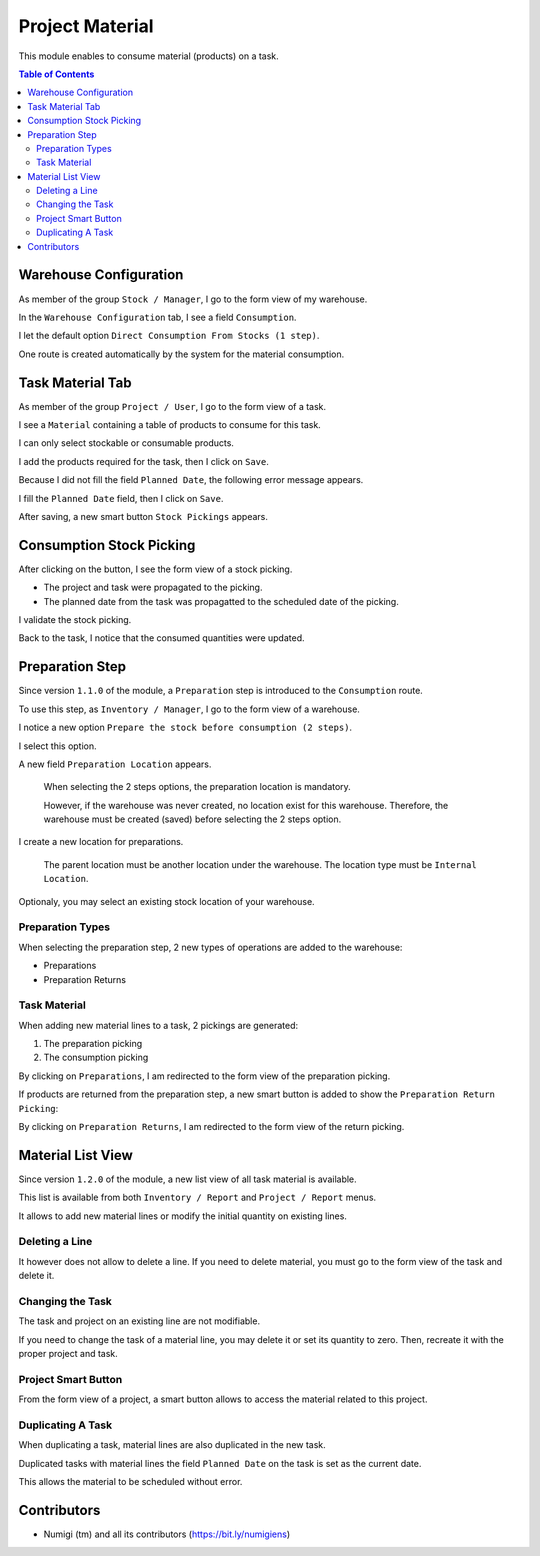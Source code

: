Project Material
================
This module enables to consume material (products) on a task.

.. contents:: Table of Contents

Warehouse Configuration
-----------------------
As member of the group ``Stock / Manager``, I go to the form view of my warehouse.

In the ``Warehouse Configuration`` tab, I see a field ``Consumption``.

.. image:: static/description/warehouse_form.png

I let the default option ``Direct Consumption From Stocks (1 step)``.

One route is created automatically by the system for the material consumption.

.. image:: static/description/consumption_route.png

Task Material Tab
-----------------
As member of the group ``Project / User``, I go to the form view of a task.

I see a ``Material`` containing a table of products to consume for this task.

.. image:: static/description/task_material_tab.png

I can only select stockable or consumable products.

I add the products required for the task, then I click on ``Save``.

.. image:: static/description/task_material_tab_with_products.png

Because I did not fill the field ``Planned Date``, the following error message appears.

.. image:: static/description/task_planned_date_error_message.png

I fill the ``Planned Date`` field, then I click on ``Save``.

.. image:: static/description/task_with_planned_date.png

After saving, a new smart button ``Stock Pickings`` appears.

.. image:: static/description/task_stock_picking_smart_button.png

Consumption Stock Picking
-------------------------
After clicking on the button, I see the form view of a stock picking.

.. image:: static/description/stock_picking_form.png

* The project and task were propagated to the picking.
* The planned date from the task was propagatted to the scheduled date of the picking.

I validate the stock picking.

.. image:: static/description/stock_picking_form_done.png

Back to the task, I notice that the consumed quantities were updated.

.. image:: static/description/task_with_consumed_qty.png

Preparation Step
----------------
Since version ``1.1.0`` of the module, a ``Preparation`` step is introduced to the ``Consumption`` route.

To use this step, as ``Inventory / Manager``, I go to the form view of a warehouse.

I notice a new option ``Prepare the stock before consumption (2 steps)``.

.. image:: static/description/warehouse_form_2_steps.png

I select this option.

A new field ``Preparation Location`` appears.

..

    When selecting the 2 steps options, the preparation location is mandatory.

    However, if the warehouse was never created, no location exist for this warehouse.
    Therefore, the warehouse must be created (saved) before selecting the 2 steps option.

.. image:: static/description/warehouse_form_preparation_location.png

I create a new location for preparations.

.. image:: static/description/preparation_location_form.png

..

    The parent location must be another location under the warehouse.
    The location type must be ``Internal Location``.

Optionaly, you may select an existing stock location of your warehouse.

Preparation Types
~~~~~~~~~~~~~~~~~
When selecting the preparation step, 2 new types of operations are added to the warehouse:

* Preparations
* Preparation Returns

.. image:: static/description/preparation_picking_types.png

Task Material
~~~~~~~~~~~~~
When adding new material lines to a task, 2 pickings are generated:

(1) The preparation picking
(2) The consumption picking

.. image:: static/description/task_2_step_picking_smart_buttons.png

By clicking on ``Preparations``, I am redirected to the form view of the preparation picking.

.. image:: static/description/preparation_picking_form.png

If products are returned from the preparation step, a new smart button is added to show the ``Preparation Return Picking``:

.. image:: static/description/task_return_picking_smart_button.png

By clicking on ``Preparation Returns``, I am redirected to the form view of the return picking.

.. image:: static/description/preparation_return_picking_form.png

Material List View
------------------
Since version ``1.2.0`` of the module, a new list view of all task material is available.

.. image:: static/description/global_material_list_view.png

This list is available from both ``Inventory / Report`` and ``Project / Report`` menus.

It allows to add new material lines or modify the initial quantity on existing lines.

Deleting a Line
~~~~~~~~~~~~~~~
It however does not allow to delete a line.
If you need to delete material, you must go to the form view of the task and delete it.

Changing the Task
~~~~~~~~~~~~~~~~~
The task and project on an existing line are not modifiable.

If you need to change the task of a material line, you may delete it or set its quantity to zero.
Then, recreate it with the proper project and task.

Project Smart Button
~~~~~~~~~~~~~~~~~~~~
From the form view of a project, a smart button allows to access the material related to this project.

.. image:: static/description/project_material_smart_button.png

.. image:: static/description/project_material_list.png

Duplicating A Task
~~~~~~~~~~~~~~~~~~
When duplicating a task, material lines are also duplicated in the new task.

Duplicated tasks with material lines the field ``Planned Date`` on the task
is set as the current date.

This allows the material to be scheduled without error.

Contributors
------------
* Numigi (tm) and all its contributors (https://bit.ly/numigiens)
